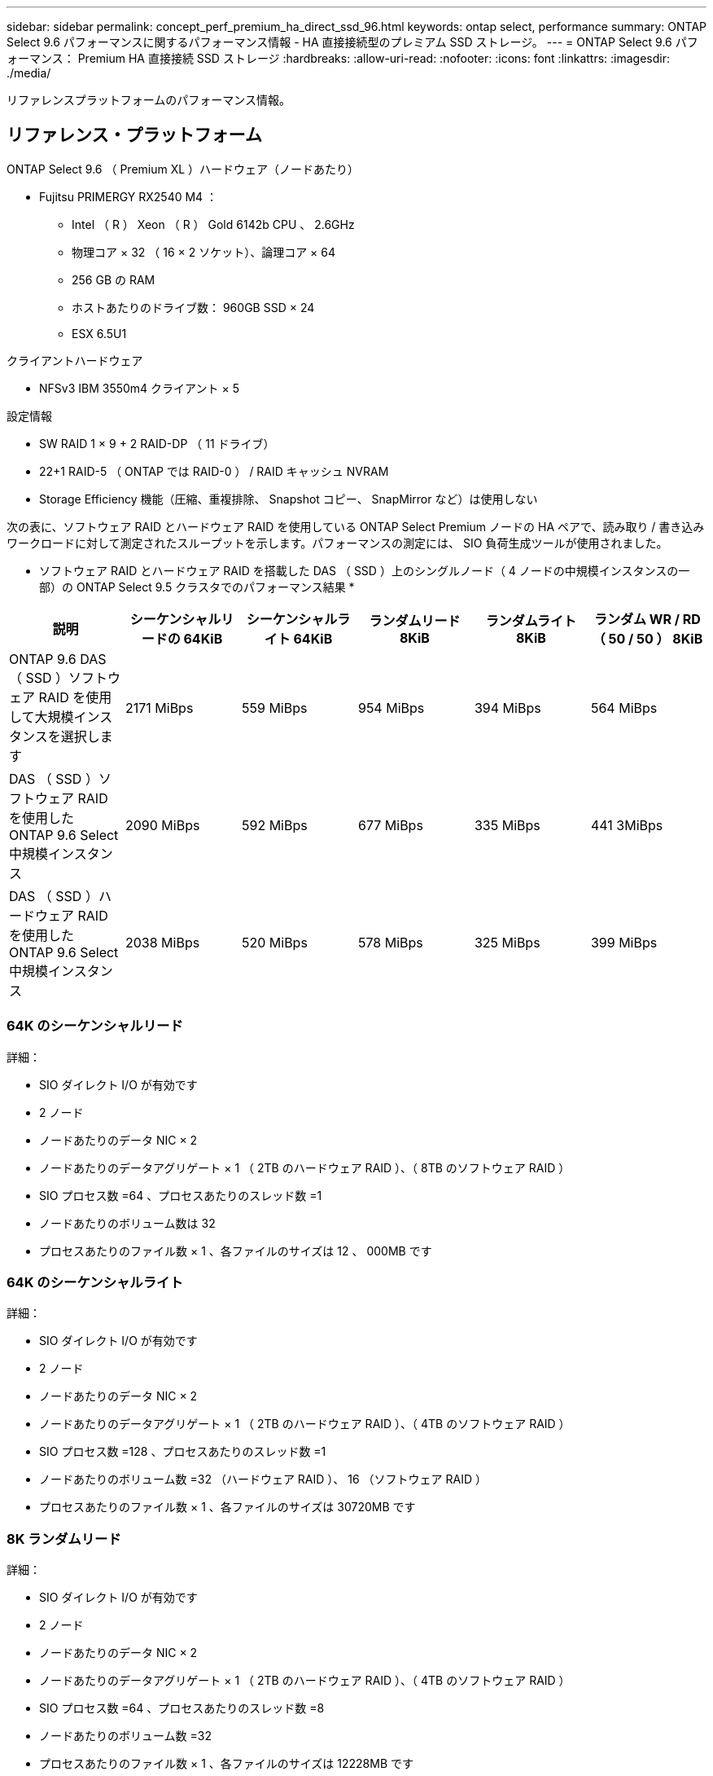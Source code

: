 ---
sidebar: sidebar 
permalink: concept_perf_premium_ha_direct_ssd_96.html 
keywords: ontap select, performance 
summary: ONTAP Select 9.6 パフォーマンスに関するパフォーマンス情報 - HA 直接接続型のプレミアム SSD ストレージ。 
---
= ONTAP Select 9.6 パフォーマンス： Premium HA 直接接続 SSD ストレージ
:hardbreaks:
:allow-uri-read: 
:nofooter: 
:icons: font
:linkattrs: 
:imagesdir: ./media/


[role="lead"]
リファレンスプラットフォームのパフォーマンス情報。



== リファレンス・プラットフォーム

ONTAP Select 9.6 （ Premium XL ）ハードウェア（ノードあたり）

* Fujitsu PRIMERGY RX2540 M4 ：
+
** Intel （ R ） Xeon （ R ） Gold 6142b CPU 、 2.6GHz
** 物理コア × 32 （ 16 × 2 ソケット）、論理コア × 64
** 256 GB の RAM
** ホストあたりのドライブ数： 960GB SSD × 24
** ESX 6.5U1




クライアントハードウェア

* NFSv3 IBM 3550m4 クライアント × 5


設定情報

* SW RAID 1 × 9 + 2 RAID-DP （ 11 ドライブ）
* 22+1 RAID-5 （ ONTAP では RAID-0 ） / RAID キャッシュ NVRAM
* Storage Efficiency 機能（圧縮、重複排除、 Snapshot コピー、 SnapMirror など）は使用しない


次の表に、ソフトウェア RAID とハードウェア RAID を使用している ONTAP Select Premium ノードの HA ペアで、読み取り / 書き込みワークロードに対して測定されたスループットを示します。パフォーマンスの測定には、 SIO 負荷生成ツールが使用されました。

* ソフトウェア RAID とハードウェア RAID を搭載した DAS （ SSD ）上のシングルノード（ 4 ノードの中規模インスタンスの一部）の ONTAP Select 9.5 クラスタでのパフォーマンス結果 *

[cols="6*"]
|===
| 説明 | シーケンシャルリードの 64KiB | シーケンシャルライト 64KiB | ランダムリード 8KiB | ランダムライト 8KiB | ランダム WR / RD （ 50 / 50 ） 8KiB 


| ONTAP 9.6 DAS （ SSD ）ソフトウェア RAID を使用して大規模インスタンスを選択します | 2171 MiBps | 559 MiBps | 954 MiBps | 394 MiBps | 564 MiBps 


| DAS （ SSD ）ソフトウェア RAID を使用した ONTAP 9.6 Select 中規模インスタンス | 2090 MiBps | 592 MiBps | 677 MiBps | 335 MiBps | 441 3MiBps 


| DAS （ SSD ）ハードウェア RAID を使用した ONTAP 9.6 Select 中規模インスタンス | 2038 MiBps | 520 MiBps | 578 MiBps | 325 MiBps | 399 MiBps 
|===


=== 64K のシーケンシャルリード

詳細：

* SIO ダイレクト I/O が有効です
* 2 ノード
* ノードあたりのデータ NIC × 2
* ノードあたりのデータアグリゲート × 1 （ 2TB のハードウェア RAID ）、（ 8TB のソフトウェア RAID ）
* SIO プロセス数 =64 、プロセスあたりのスレッド数 =1
* ノードあたりのボリューム数は 32
* プロセスあたりのファイル数 × 1 、各ファイルのサイズは 12 、 000MB です




=== 64K のシーケンシャルライト

詳細：

* SIO ダイレクト I/O が有効です
* 2 ノード
* ノードあたりのデータ NIC × 2
* ノードあたりのデータアグリゲート × 1 （ 2TB のハードウェア RAID ）、（ 4TB のソフトウェア RAID ）
* SIO プロセス数 =128 、プロセスあたりのスレッド数 =1
* ノードあたりのボリューム数 =32 （ハードウェア RAID ）、 16 （ソフトウェア RAID ）
* プロセスあたりのファイル数 × 1 、各ファイルのサイズは 30720MB です




=== 8K ランダムリード

詳細：

* SIO ダイレクト I/O が有効です
* 2 ノード
* ノードあたりのデータ NIC × 2
* ノードあたりのデータアグリゲート × 1 （ 2TB のハードウェア RAID ）、（ 4TB のソフトウェア RAID ）
* SIO プロセス数 =64 、プロセスあたりのスレッド数 =8
* ノードあたりのボリューム数 =32
* プロセスあたりのファイル数 × 1 、各ファイルのサイズは 12228MB です




=== 8K のランダムライト

詳細：

* SIO ダイレクト I/O が有効です
* 2 ノード
* ノードあたりのデータ NIC × 2
* ノードあたりのデータアグリゲート × 1 （ 2TB のハードウェア RAID ）、（ 4TB のソフトウェア RAID ）
* SIO プロセス数 =64 、プロセスあたりのスレッド数 =8
* ノードあたりのボリューム数 =32
* プロセスあたりのファイル数 × 1 、各ファイルのサイズは 8192MB です




=== 8K ランダム書き込み 50% 読み取り

詳細：

* SIO ダイレクト I/O が有効です
* 2 ノード
* ノードあたりのデータ NIC × 2
* ノードあたりのデータアグリゲート × 1 （ 2TB のハードウェア RAID ）、（ 4TB のソフトウェア RAID ）
* プロセスあたりの SIO プロセス数 =64
* ノードあたりのボリューム数 =32
* プロセスあたりのファイル数 × 1 、各ファイルのサイズは 12228MB です

